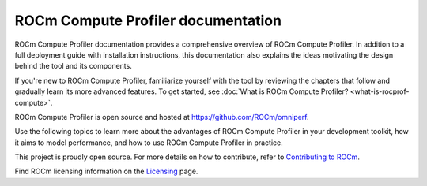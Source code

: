 .. meta::
   :description: ROCm Compute Profiler documentation and reference
   :keywords: Omniperf, ROCm, profiler, tool, Instinct, accelerator, AMD

***********************************
ROCm Compute Profiler documentation
***********************************

ROCm Compute Profiler documentation provides a comprehensive overview of ROCm Compute Profiler.
In addition to a full deployment guide with installation instructions, this
documentation also explains the ideas motivating the design behind the tool and
its components.

If you're new to ROCm Compute Profiler, familiarize yourself with the tool by reviewing the
chapters that follow and gradually learn its more advanced features. To get
started, see :doc:`What is ROCm Compute Profiler? <what-is-rocprof-compute>`.

ROCm Compute Profiler is open source and hosted at `<https://github.com/ROCm/omniperf>`__.

.. grid:: 2
   :gutter: 3

   .. grid-item-card:: Install

      * :doc:`install/core-install`
      * :doc:`Grafana server for ROCm Compute Profiler <install/grafana-setup>`

   .. grid-item::

Use the following topics to learn more about the advantages of ROCm Compute Profiler in your
development toolkit, how it aims to model performance, and how to use ROCm Compute Profiler
in practice.

.. grid:: 2
   :gutter: 3

   .. grid-item-card:: How to

      * :doc:`how-to/use`

      * :doc:`how-to/profile/mode`

      * :doc:`how-to/analyze/mode`

        * :doc:`how-to/analyze/cli`

        * :doc:`how-to/analyze/grafana-gui`

        * :doc:`how-to/analyze/standalone-gui`

   .. grid-item-card:: Conceptual

      * :doc:`conceptual/performance-model`

        * :doc:`conceptual/compute-unit`

        * :doc:`conceptual/l2-cache`

        * :doc:`conceptual/shader-engine`

        * :doc:`conceptual/command-processor`

        * :doc:`conceptual/system-speed-of-light`

      * :doc:`conceptual/definitions`

        * :ref:`normalization-units`

   .. grid-item-card:: Tutorials

      * :doc:`tutorial/profiling-by-example`

      * :doc:`Learning resources <tutorial/learning-resources>`

   .. grid-item-card:: Reference

      * :doc:`reference/compatible-accelerators`

      * :doc:`reference/faq`

This project is proudly open source. For more details on how to contribute,
refer to
`Contributing to ROCm <https://rocm.docs.amd.com/en/latest/contribute/contributing.html>`_.

Find ROCm licensing information on the
`Licensing <https://rocm.docs.amd.com/en/latest/about/license.html>`_ page.

